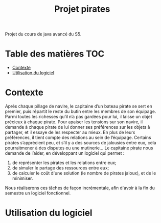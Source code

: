 #+TITLE: Projet pirates

Projet du cours de java avancé du S5.

* Table des matières :TOC:
- [[#contexte][Contexte]]
- [[#utilisation-du-logiciel][Utilisation du logiciel]]

* Contexte
Après chaque pillage de navire, le capitaine d’un bateau pirate se sert en premier, puis répartit le reste du butin entre les membres de son équipage. Parmi toutes les richesses qu’il n’a pas gardées pour lui, il laisse un objet précieux à chaque pirate. Pour apaiser les tensions sur son navire, il demande à chaque pirate de lui donner ses préférences sur les objets à partager, et il essaye de les respecter au mieux. En plus de leurs préférences, il tient compte des relations au sein de l’équipage. Certains pirates s’apprécient peu, et s’il y a des sources de jalousies entre eux, cela pourraitmener à des disputes ou une mutinerie...
Le capitaine pirate nous demande de l’aider, en développant un logiciel qui permet :
1. de représenter les pirates et les relations entre eux;
2. de simuler le partage des ressources entre eux;
3. de calculer le coût d'une solution (le nombre de pirates jaloux), et de le minimiser.

Nous réaliserons ces tâches de façon incrémentale, afin d'avoir à la fin du semestre un logiciel fonctionnel.

* Utilisation du logiciel
